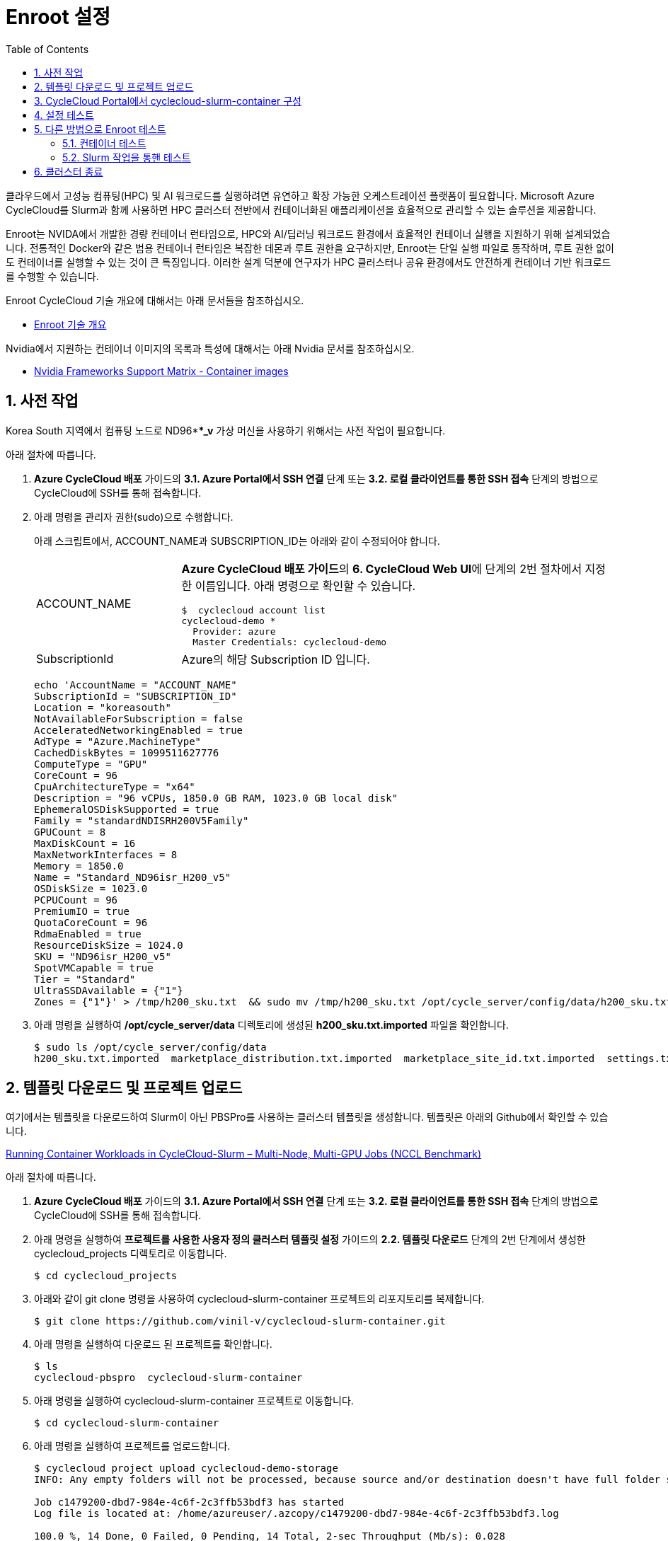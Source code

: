 = Enroot 설정
:sectnums:
:toc:

클라우드에서 고성능 컴퓨팅(HPC) 및 AI 워크로드를 실행하려면 유연하고 확장 가능한 오케스트레이션 플랫폼이 필요합니다. Microsoft Azure CycleCloud를 Slurm과 함께 사용하면 HPC 클러스터 전반에서 컨테이너화된 애플리케이션을 효율적으로 관리할 수 있는 솔루션을 제공합니다.

Enroot는 NVIDA에서 개발한 경량 컨테이너 런타임으로, HPC와 AI/딥러닝 워크로드 환경에서 효율적인 컨테이너 실행을 지원하기 위해 설계되었습니다. 전통적인 Docker와 같은 범용 컨테이너 런타임은 복잡한 데몬과 루트 권한을 요구하지만, Enroot는 단일 실행 파일로 동작하며, 루트 권한 없이도 컨테이너를 실행할 수 있는 것이 큰 특징입니다. 이러한 설계 덕분에 연구자가 HPC 클러스터나 공유 환경에서도 안전하게 컨테이너 기반 워크로드를 수행할 수 있습니다.

Enroot CycleCloud 기술 개요에 대해서는 아래 문서들을 참조하십시오.

* link:../02_tech_desc/02_hpc/03_enroot.adoc[Enroot 기술 개요]

Nvidia에서 지원하는 컨테이너 이미지의 목록과 특성에 대해서는 아래 Nvidia 문서를 참조하십시오.

* https://docs.nvidia.com/deeplearning/frameworks/support-matrix/index.html#framework-matrix-2025__section_zz3_hdz_m1c[Nvidia Frameworks Support Matrix - Container images]

== 사전 작업

Korea South 지역에서 컴퓨팅 노드로 ND96***_v* 가상 머신을 사용하기 위해서는 사전 작업이 필요합니다. 

아래 절차에 따릅니다.

1. **Azure CycleCloud 배포** 가이드의 **3.1. Azure Portal에서 SSH 연결** 단계 또는 **3.2. 로컬 클라이언트를 통한 SSH 접속** 단계의 방법으로 CycleCloud에 SSH를 통해 접속합니다.
2. 아래 명령을 관리자 권한(sudo)으로 수행합니다.
+
아래 스크립트에서, ACCOUNT_NAME과 SUBSCRIPTION_ID는 아래와 같이 수정되어야 합니다.
+
[cols="1,3a"]
|===
|ACCOUNT_NAME|**Azure CycleCloud 배포 가이드**의 **6. CycleCloud Web UI**에 단계의 2번 절차에서 지정한 이름입니다. 아래 명령으로 확인할 수 있습니다. +
----
$  cyclecloud account list
cyclecloud-demo *
  Provider: azure
  Master Credentials: cyclecloud-demo
----
|SubscriptionId|Azure의 해당 Subscription ID 입니다.
|===
+
----
echo 'AccountName = "ACCOUNT_NAME"
SubscriptionId = "SUBSCRIPTION_ID"
Location = "koreasouth"
NotAvailableForSubscription = false
AcceleratedNetworkingEnabled = true
AdType = "Azure.MachineType"
CachedDiskBytes = 1099511627776
ComputeType = "GPU"
CoreCount = 96
CpuArchitectureType = "x64"
Description = "96 vCPUs, 1850.0 GB RAM, 1023.0 GB local disk"
EphemeralOSDiskSupported = true
Family = "standardNDISRH200V5Family"
GPUCount = 8
MaxDiskCount = 16
MaxNetworkInterfaces = 8
Memory = 1850.0
Name = "Standard_ND96isr_H200_v5"
OSDiskSize = 1023.0
PCPUCount = 96
PremiumIO = true
QuotaCoreCount = 96
RdmaEnabled = true
ResourceDiskSize = 1024.0
SKU = "ND96isr_H200_v5"
SpotVMCapable = true
Tier = "Standard"
UltraSSDAvailable = {"1"}
Zones = {"1"}' > /tmp/h200_sku.txt  && sudo mv /tmp/h200_sku.txt /opt/cycle_server/config/data/h200_sku.txt
----
+
3. 아래 명령을 실행하여 **/opt/cycle_server/data** 디렉토리에 생성된 **h200_sku.txt.imported** 파일을 확인합니다.
+
----
$ sudo ls /opt/cycle_server/config/data
h200_sku.txt.imported  marketplace_distribution.txt.imported  marketplace_site_id.txt.imported  settings.txt.imported  theme.txt.imported
----

== 템플릿 다운로드 및 프로젝트 업로드

여기에서는 템플릿을 다운로드하여 Slurm이 아닌 PBSPro를 사용하는 클러스터 템플릿을 생성합니다. 템플릿은 아래의 Github에서 확인할 수 있습니다.

https://github.com/vinil-v/cyclecloud-slurm-container[Running Container Workloads in CycleCloud-Slurm – Multi-Node, Multi-GPU Jobs (NCCL Benchmark)]

아래 절차에 따릅니다.

1. **Azure CycleCloud 배포** 가이드의 **3.1. Azure Portal에서 SSH 연결** 단계 또는 **3.2. 로컬 클라이언트를 통한 SSH 접속** 단계의 방법으로 CycleCloud에 SSH를 통해 접속합니다.
2. 아래 명령을 실행하여 **프로젝트를 사용한 사용자 정의 클러스터 템플릿 설정** 가이드의 **2.2. 템플릿 다운로드** 단계의 2번 단계에서 생성한 cyclecloud_projects 디렉토리로 이동합니다.
+
----
$ cd cyclecloud_projects
----
+
3. 아래와 같이 git clone 명령을 사용하여 cyclecloud-slurm-container 프로젝트의 리포지토리를 복제합니다.
+
----
$ git clone https://github.com/vinil-v/cyclecloud-slurm-container.git
----
+
4. 아래 명령을 실행하여 다운로드 된 프로젝트를 확인합니다.
+
----
$ ls
cyclecloud-pbspro  cyclecloud-slurm-container
----
+
5. 아래 명령을 실행하여 cyclecloud-slurm-container 프로젝트로 이동합니다.
+
----
$ cd cyclecloud-slurm-container
----
+
6. 아래 명령을 실행하여 프로젝트를 업로드합니다.
+
----
$ cyclecloud project upload cyclecloud-demo-storage
INFO: Any empty folders will not be processed, because source and/or destination doesn't have full folder support

Job c1479200-dbd7-984e-4c6f-2c3ffb53bdf3 has started
Log file is located at: /home/azureuser/.azcopy/c1479200-dbd7-984e-4c6f-2c3ffb53bdf3.log

100.0 %, 14 Done, 0 Failed, 0 Pending, 14 Total, 2-sec Throughput (Mb/s): 0.028

Job c1479200-dbd7-984e-4c6f-2c3ffb53bdf3 Summary
Files Scanned at Source: 14
Files Scanned at Destination: 0
Elapsed Time (Minutes): 0.0334
Number of Copy Transfers for Files: 14
Number of Copy Transfers for Folder Properties: 0
Total Number of Copy Transfers: 14
Number of Copy Transfers Completed: 14
Number of Copy Transfers Failed: 0
Number of Deletions at Destination: 0
Total Number of Bytes Transferred: 7016
Total Number of Bytes Enumerated: 7016
Final Job Status: Completed


Upload complete!
----

== CycleCloud Portal에서 cyclecloud-slurm-container 구성

여기에서는 CycleCloud Portal에서 업로드한 cyclecloud-slurm-container 프로젝트를 사용하여 클러스터를 구성합니다. 아래 절차에 따릅니다.

1. CycleCloud 웹 포털에 로그인합니다.
2. Slurm 클러스터를 클릭합니다.
+
image:./images/05/03/image01.png[width=800]
+
3. **About** 탭에서 Clouster Name에 **slurm-container**를 입력하고 **Next** 버튼을 클릭합니다.
4. **Required Setting**의 **Virtual Machines** 구역에서 **HPC VM Type** 오른쪽의 **Choose** 버튼을 클릭합니다.
+
image:./images/05/03/image02.png[width=600]
+
5. **Select Machine Type**에서 **ND96isr_H200_v5** SKU를 선택하고 아래쪽의 **Apply** 버튼을 클릭합니다.
+
image:./images/05/03/image03.png[width=600]
+
6. 선택돤 가상 머신 SKU를 확인합니다.
+
image:./images/05/03/image04.png[width=600]
+
7. **Networking** 섹션에서 **Subnet ID**를 **rg-rpc:vnet-hpc-default[undefined]**를 선택합니다.
8. 아래쪽에서 **Next** 버튼을 클릭합니다.
9. **Network Attached Storage** 탭에서, 기본 값을 유지하고 **Next** 버튼을 클릭합니다.
10. **Advanced Settings** 탭의 **Software** 구역에서, **Scheduler Cluster-Init** 옆의 **Browse** 버튼을 클릭합니다.
+
image:./images/05/03/image05.png[width=600]
+
11. **File Brower** 창에서, **cyclecloud-slurm-container** 프로젝트 디렉토리를 더블 클릭합니다.
+
image:./images/05/03/image06.png[width=500]
+
12. **1.0.0** 디렉토리를 더블 클릭합니다.
13. **scheduler** 디렉토리 선택하고 Select 버튼을 클릭합니다.
+
image:./images/05/03/image07.png[width=500]
+
14. **HPC Cluster-init** 옆의 **Browse** 버튼을 클릭합니다.
+
image:./images/05/03/image08.png[width=500]
+
15. **File Brower** 창에서, **cyclecloud-slurm-container** 프로젝트 디렉토리를 더블 클릭합니다.
16. **1.0.0** 디렉토리를 더블 클릭합니다.
17. **execute** 디렉토리 선택하고 Select 버튼을 클릭합니다.
+
image:./images/05/03/image09.png[width=500]
+
18. 설정을 확인하고 Save 버튼을 클릭하여 설정을 저장합니다.
+
image:./images/05/03/image10.png[width=500]
+
19. 클러스터를 시작합니다.
+
image:./images/05/03/image11.png[width=500]

== 설정 테스트

여기에서는 설정대로 동작이 수행되는지 확인합니다. 아래 절차에 따릅니다.

1. CycleCloud에 SSH를 통해 접속합니다.
2. 아래와 같이 작업 스크립트를 만들고 _nccl_benchmark_job.sh_ 로 저장합니다.
+
[source, bash]
----
#!/bin/bash
#SBATCH --ntasks-per-node=8
#SBATCH --cpus-per-task=12
#SBATCH --gpus-per-node=8
#SBATCH --exclusive
#SBATCH -o nccl_allreduce_%j.log

export OMPI_MCA_coll_hcoll_enable=0 \
       NCCL_IB_PCI_RELAXED_ORDERING=1 \
       CUDA_DEVICE_ORDER=PCI_BUS_ID \
       NCCL_SOCKET_IFNAME=eth0 \
       NCCL_TOPO_FILE=/opt/microsoft/ndv4-topo.xml \
       NCCL_DEBUG=WARN \
       NCCL_MIN_NCHANNELS=32

CONT="mcr.microsoft.com#aznhc/aznhc-nv:latest"
PIN_MASK='ffffff000000,ffffff000000,ffffff,ffffff,ffffff000000000000000000,ffffff000000000000000000,ffffff000000000000,ffffff000000000000'
MOUNT="/opt/microsoft:/opt/microsoft"

srun --mpi=pmix \
     --cpu-bind=mask_cpu:$PIN_MASK \
     --container-image "${CONT}" \
     --container-mounts "${MOUNT}" \
     --ntasks-per-node=8 \
     --cpus-per-task=12 \
     --gpus-per-node=8 \
     --mem=0 \
     bash -c 'export LD_LIBRARY_PATH="/opt/openmpi/lib:$LD_LIBRARY_PATH"; /opt/nccl-tests/build/all_reduce_perf -b 1K -e 16G -f 2 -g 1 -c 0'
----
+
3. 아래 명령을 사용하여 NCCL 작업을 제출합니다. 아래 명령은 4개의 노드에서 벤치마크를 실행합니다. -N을 원하는 노드 수로 변경할 수 있습니다.
+
----
$ sbatch -N 4 --gres=gpu:8 -p hpc ./nccl_benchmark_job.sh
Submitted batch job 61
----
+
4. 아래 명령을 실행하여 slurm 스케줄러를 사용하여 제출한 작업의 대기열 목록과 상태를 확인합니다.
+
----
$ squeue
             JOBID PARTITION     NAME     USER ST       TIME  NODES NODELIST(REASON)
                61       hpc nccl_ben azureuse CF       0:04      4 gpu-hpc-[1-4]
----
+
5. 작업이 완료되면 nccl_allreduce_<jobid>.log 파일에서 검토를 위한 벤치마크 정보를 확인할 수 있습니다.
+
----
$ cat nccl_allreduce_61.log
pyxis: imported docker image: mcr.microsoft.com#aznhc/aznhc-nv:latest
pyxis: imported docker image: mcr.microsoft.com#aznhc/aznhc-nv:latest
pyxis: imported docker image: mcr.microsoft.com#aznhc/aznhc-nv:latest
pyxis: imported docker image: mcr.microsoft.com#aznhc/aznhc-nv:latest
# nThread 1 nGpus 1 minBytes 1024 maxBytes 17179869184 step: 2(factor) warmup iters: 5 iters: 20 agg iters: 1 validation: 0 graph: 0
#
# Using devices
#  Rank  0 Group  0 Pid  16036 on  gpu-hpc-1 device  0 [0x00] NVIDIA A100-SXM4-40GB
#  Rank  1 Group  0 Pid  16037 on  gpu-hpc-1 device  1 [0x00] NVIDIA A100-SXM4-40GB
#  Rank  2 Group  0 Pid  16038 on  gpu-hpc-1 device  2 [0x00] NVIDIA A100-SXM4-40GB
#  Rank  3 Group  0 Pid  16039 on  gpu-hpc-1 device  3 [0x00] NVIDIA A100-SXM4-40GB
#  Rank  4 Group  0 Pid  16040 on  gpu-hpc-1 device  4 [0x00] NVIDIA A100-SXM4-40GB
#  Rank  5 Group  0 Pid  16041 on  gpu-hpc-1 device  5 [0x00] NVIDIA A100-SXM4-40GB
#  Rank  6 Group  0 Pid  16042 on  gpu-hpc-1 device  6 [0x00] NVIDIA A100-SXM4-40GB
#  Rank  7 Group  0 Pid  16043 on  gpu-hpc-1 device  7 [0x00] NVIDIA A100-SXM4-40GB
#  Rank  8 Group  0 Pid  17098 on  gpu-hpc-2 device  0 [0x00] NVIDIA A100-SXM4-40GB
#  Rank  9 Group  0 Pid  17099 on  gpu-hpc-2 device  1 [0x00] NVIDIA A100-SXM4-40GB
#  Rank 10 Group  0 Pid  17100 on  gpu-hpc-2 device  2 [0x00] NVIDIA A100-SXM4-40GB
#  Rank 11 Group  0 Pid  17101 on  gpu-hpc-2 device  3 [0x00] NVIDIA A100-SXM4-40GB
#  Rank 12 Group  0 Pid  17102 on  gpu-hpc-2 device  4 [0x00] NVIDIA A100-SXM4-40GB
#  Rank 13 Group  0 Pid  17103 on  gpu-hpc-2 device  5 [0x00] NVIDIA A100-SXM4-40GB
#  Rank 14 Group  0 Pid  17104 on  gpu-hpc-2 device  6 [0x00] NVIDIA A100-SXM4-40GB
#  Rank 15 Group  0 Pid  17105 on  gpu-hpc-2 device  7 [0x00] NVIDIA A100-SXM4-40GB
#  Rank 16 Group  0 Pid  17127 on  gpu-hpc-3 device  0 [0x00] NVIDIA A100-SXM4-40GB
#  Rank 17 Group  0 Pid  17128 on  gpu-hpc-3 device  1 [0x00] NVIDIA A100-SXM4-40GB
#  Rank 18 Group  0 Pid  17129 on  gpu-hpc-3 device  2 [0x00] NVIDIA A100-SXM4-40GB
#  Rank 19 Group  0 Pid  17130 on  gpu-hpc-3 device  3 [0x00] NVIDIA A100-SXM4-40GB
#  Rank 20 Group  0 Pid  17131 on  gpu-hpc-3 device  4 [0x00] NVIDIA A100-SXM4-40GB
#  Rank 21 Group  0 Pid  17132 on  gpu-hpc-3 device  5 [0x00] NVIDIA A100-SXM4-40GB
#  Rank 22 Group  0 Pid  17133 on  gpu-hpc-3 device  6 [0x00] NVIDIA A100-SXM4-40GB
#  Rank 23 Group  0 Pid  17134 on  gpu-hpc-3 device  7 [0x00] NVIDIA A100-SXM4-40GB
#  Rank 24 Group  0 Pid  17127 on  gpu-hpc-4 device  0 [0x00] NVIDIA A100-SXM4-40GB
#  Rank 25 Group  0 Pid  17128 on  gpu-hpc-4 device  1 [0x00] NVIDIA A100-SXM4-40GB
#  Rank 26 Group  0 Pid  17129 on  gpu-hpc-4 device  2 [0x00] NVIDIA A100-SXM4-40GB
#  Rank 27 Group  0 Pid  17130 on  gpu-hpc-4 device  3 [0x00] NVIDIA A100-SXM4-40GB
#  Rank 28 Group  0 Pid  17131 on  gpu-hpc-4 device  4 [0x00] NVIDIA A100-SXM4-40GB
#  Rank 29 Group  0 Pid  17132 on  gpu-hpc-4 device  5 [0x00] NVIDIA A100-SXM4-40GB
#  Rank 30 Group  0 Pid  17133 on  gpu-hpc-4 device  6 [0x00] NVIDIA A100-SXM4-40GB
#  Rank 31 Group  0 Pid  17134 on  gpu-hpc-4 device  7 [0x00] NVIDIA A100-SXM4-40GB
NCCL version 2.19.3+cuda12.2
#
#                                                              out-of-place                       in-place
#       size         count      type   redop    root     time   algbw   busbw #wrong     time   algbw   busbw #wrong
#        (B)    (elements)                               (us)  (GB/s)  (GB/s)            (us)  (GB/s)  (GB/s)
        1024           256     float     sum      -1    53.54    0.02    0.04    N/A    55.41    0.02    0.04    N/A
        2048           512     float     sum      -1    60.53    0.03    0.07    N/A    60.49    0.03    0.07    N/A
        4096          1024     float     sum      -1    61.70    0.07    0.13    N/A    58.78    0.07    0.14    N/A
        8192          2048     float     sum      -1    64.86    0.13    0.24    N/A    59.49    0.14    0.27    N/A
       16384          4096     float     sum      -1    134.2    0.12    0.24    N/A    59.91    0.27    0.53    N/A
       32768          8192     float     sum      -1    66.55    0.49    0.95    N/A    61.85    0.53    1.03    N/A
       65536         16384     float     sum      -1    69.26    0.95    1.83    N/A    64.42    1.02    1.97    N/A
      131072         32768     float     sum      -1    73.87    1.77    3.44    N/A    221.6    0.59    1.15    N/A
      262144         65536     float     sum      -1    360.4    0.73    1.41    N/A    91.51    2.86    5.55    N/A
      524288        131072     float     sum      -1    103.5    5.06    9.81    N/A    101.1    5.18   10.04    N/A
     1048576        262144     float     sum      -1    115.6    9.07   17.57    N/A    118.0    8.89   17.22    N/A
     2097152        524288     float     sum      -1    142.8   14.68   28.45    N/A    141.5   14.82   28.72    N/A
     4194304       1048576     float     sum      -1    184.6   22.72   44.02    N/A    183.8   22.82   44.21    N/A
     8388608       2097152     float     sum      -1    277.2   30.26   58.63    N/A    271.9   30.86   59.78    N/A
    16777216       4194304     float     sum      -1    370.4   45.30   87.77    N/A    377.5   44.45   86.12    N/A
    33554432       8388608     float     sum      -1    632.7   53.03  102.75    N/A    638.8   52.52  101.76    N/A
    67108864      16777216     float     sum      -1   1016.1   66.04  127.96    N/A   1018.5   65.89  127.66    N/A
   134217728      33554432     float     sum      -1   1885.0   71.20  137.96    N/A   1853.3   72.42  140.32    N/A
   268435456      67108864     float     sum      -1   3353.1   80.06  155.11    N/A   3369.3   79.67  154.36    N/A
   536870912     134217728     float     sum      -1   5920.8   90.68  175.68    N/A   5901.4   90.97  176.26    N/A
  1073741824     268435456     float     sum      -1    11510   93.29  180.74    N/A    11733   91.52  177.31    N/A
  2147483648     536870912     float     sum      -1    22712   94.55  183.20    N/A    22742   94.43  182.95    N/A
  4294967296    1073741824     float     sum      -1    45040   95.36  184.76    N/A    44924   95.60  185.23    N/A
  8589934592    2147483648     float     sum      -1    89377   96.11  186.21    N/A    89365   96.12  186.24    N/A
 17179869184    4294967296     float     sum      -1   178432   96.28  186.55    N/A   178378   96.31  186.60    N/A
# Out of bounds values : 0 OK
# Avg bus bandwidth    : 75.0205
#
----

== 다른 방법으로 Enroot 테스트

여기에서는 스케줄러 노드에 접속하여 Enroot가 이미지를 가져와 컨테이너를 실행할 수 있는지 확인하고, Pyxis를 통해 Slurm 작업을 제출하여 계산 노드에서의 동작을 최종 점검합니다. 아래 절차에 따릅니다.

1. CycleCloud UI 또는 Azure Portal을 통해 Slurm 클러스터의 Scheduler 노드의 IP를 확인하고 SSH를 통해 액세스합니다.
+
----
ssh <user_name>@<scheduler-node-ip-address>
----
+
2. 아래 명령을 실행하여 Enroot와 Pyxis의 버전을 확인합니다.
+
----
enroot version
pyxis --version
----

=== 컨테이너 테스트

1. 아래 명령을 실행하여 NVIDIA의 공식 CUDA 이미지를 로걸 저장소로 가져오는지 테스트합니다. 이 명령어는 이미지를 다운로드하고 Enroot가 사용할 수 있는 압축된 SquashFS 파일 시스템 형식(`ubuntu22.04-cuda12.sqsh`)으로 만듭니다.
+
----
enroot import --output ubuntu22.04-cuda12.sqsh docker://nvidia/cuda:12.1.1-base-ubuntu22.04
----
+
2. 아래 명령을 실행하여 생성된 컨테이너 파일 시스템을 사용하여 컨테이터를 시작하고, 내부에서 GPU에 접근할 수 있는지 확인합니다.
+
----
enroot start --gpu ubuntu22.04-cuda12.sqsh bash -c "nvidia-smi"
----
3. GPU 정보를 표시하는 테이블로 표시되는 결과를 확인합니다. 아래와 유사할 것입니다.
+
----
+---------------------------------------------------------------------------------------+
| NVIDIA-SMI 535.104.05             Driver Version: 535.104.05   CUDA Version: 12.2     |
|-----------------------------------------+----------------------+----------------------+
| GPU  Name                 Persistence-M | Bus-Id        Disp.A | Volatile Uncorr. ECC |
| Fan  Temp   Perf          Pwr:Usage/Cap |         Memory-Usage | GPU-Util  Compute M. |
|                                         |                      |               MIG M. |
|=========================================+======================+======================|
|   0  NVIDIA A100-SXM4-40GB          On  | 00000000:07:00.0 Off |                    0 |
| N/A   30C    P0              51W / 400W |      0MiB / 40960MiB |      0%      Default |
|                                         |                      |             Disabled |
+-----------------------------------------+----------------------+----------------------+
|   1  NVIDIA A100-SXM4-40GB          On  | 00000000:0F:00.0 Off |                    0 |
| N/A   31C    P0              50W / 400W |      0MiB / 40960MiB |      0%      Default |
|                                         |                      |             Disabled |
+-----------------------------------------+----------------------+----------------------+

+---------------------------------------------------------------------------------------+
| Processes:                                                                            |
|  GPU   GI   CI        PID   Type   Process name                            GPU Memory |
|        ID   ID                                                             Usage      |
|=======================================================================================|
|    0   N/A  N/A    12345      C   /usr/bin/python                             3245MiB |
|    1   N/A  N/A    56789      C   /path/to/my_training_program              15789MiB |
+---------------------------------------------------------------------------------------+
----

=== Slurm 작업을 통핸 테스트

1. 스케줄러 노드에서 `test_enroot.sbatch` 라는 이름의 파일을 생성합니다. (nano와 같은 다른 에디터를 사용해도 무방합니다.)
+
----
vi test_enroot.sbatch
----
+
2. test_enroot 파일을 아래와 같이 작성합니다.
+
[source, bash]
----
#!/bin/bash
#SBATCH --job-name=EnrootTest
#SBATCH --output=enroot_test_%j.out
#SBATCH --error=enroot_test_%j.err
#SBATCH --nodes=1
#SBATCH --ntasks-per-node=1
#SBATCH --gpus=1

# Pyxis가 Enroot 컨테이너를 실행하도록 지시
# ubuntu22.04-cuda12.sqsh 파일이 현재 디렉토리에 있다고 가정
# 만약 /apps/enroot/images 같은 공용 경로에 있다면 절대 경로를 사용
# 예: --container-image=/apps/enroot/images/ubuntu22.04-cuda12.sqsh
#SBATCH --container-image=./ubuntu22.04-cuda12.sqsh

echo "--- Starting Enroot Container Test Job ---"
echo "Job is running on host: $(hostname)"

# 컨테이너 내부에서 nvidia-smi 실행
srun nvidia-smi

echo "--- Enroot Container Test Job Finished ---"
----
+
|===
|**중요** `--container-image` 경로에 방금 생성한 `.sqsh` 파일의 경로를 정확히 지정해야 합니다. Slurm 작업이 실행되는 계산 노드에서 접근 가능한 경로여야 합니다.
|===
+
3. 아래 명령을 실행하여 작업을 제출합니다.
+
----
sbatch test_enroot.sbatch
----
+
4. 아래 명령을 실행하여 작업 상태를 확인합니다.
+
----
squeue
----
+
5. 작업이 완료되면 출력 파일을 확인합니다. 작업은 일반적으로 1분 이내에 완료됩니다.
+
----
cat enroot_test_*.out
----
6. GPU 정보를 표시하는 테이블로 표시되는 결과를 확인합니다. 아래와 유사할 것입니다.
+
----
+---------------------------------------------------------------------------------------+
| NVIDIA-SMI 535.104.05             Driver Version: 535.104.05   CUDA Version: 12.2     |
|-----------------------------------------+----------------------+----------------------+
| GPU  Name                 Persistence-M | Bus-Id        Disp.A | Volatile Uncorr. ECC |
| Fan  Temp   Perf          Pwr:Usage/Cap |         Memory-Usage | GPU-Util  Compute M. |
|                                         |                      |               MIG M. |
|=========================================+======================+======================|
|   0  NVIDIA A100-SXM4-40GB          On  | 00000000:07:00.0 Off |                    0 |
| N/A   30C    P0              51W / 400W |      0MiB / 40960MiB |      0%      Default |
|                                         |                      |             Disabled |
+-----------------------------------------+----------------------+----------------------+
|   1  NVIDIA A100-SXM4-40GB          On  | 00000000:0F:00.0 Off |                    0 |
| N/A   31C    P0              50W / 400W |      0MiB / 40960MiB |      0%      Default |
|                                         |                      |             Disabled |
+-----------------------------------------+----------------------+----------------------+

+---------------------------------------------------------------------------------------+
| Processes:                                                                            |
|  GPU   GI   CI        PID   Type   Process name                            GPU Memory |
|        ID   ID                                                             Usage      |
|=======================================================================================|
|    0   N/A  N/A    12345      C   /usr/bin/python                             3245MiB |
|    1   N/A  N/A    56789      C   /path/to/my_training_program              15789MiB |
+---------------------------------------------------------------------------------------+
----

== 클러스터 종료

1. 클러스터를 종료합니다.
2. 클러스터 페이지에서 **Terminate** 를 클릭하여 클러스터를 중지합니다.
+
image:./images/05/03/image01.png[width=500]
+
3. 실습에 사용한 리소스를 삭제합니다.

---

link:./04_template.adoc[이전: CycleCloud 프로젝트를 사용한 사용자 정의 템플릿을 사용한 클러스터 배포] | link:./06_lustre.adoc[다음: Azure Managed Lustre 구성]